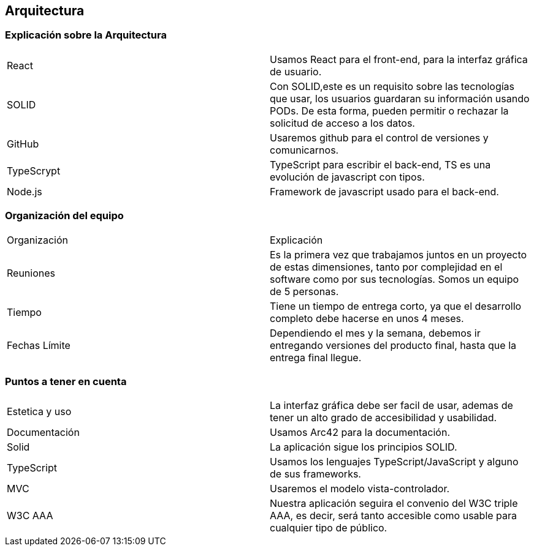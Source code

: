 == Arquitectura
=== Explicación sobre la Arquitectura
|===
|React|Usamos React para el front-end, para la interfaz gráfica de usuario.
|SOLID|Con SOLID,este es un requisito sobre las tecnologías que usar, los usuarios guardaran su información usando PODs. De esta forma, pueden permitir o rechazar la solicitud de acceso a los datos.
|GitHub|Usaremos github para el control de versiones y comunicarnos.
|TypeScrypt|TypeScript para escribir el back-end, TS es una evolución de javascript con tipos.
|Node.js|Framework de javascript usado para el back-end.
|===

=== Organización del equipo

|===
|Organización|Explicación
|Reuniones|Es la primera vez que trabajamos juntos en un proyecto de estas dimensiones, tanto por complejidad en el software como por sus tecnologías.
Somos un equipo de 5 personas.
|Tiempo|Tiene un tiempo de entrega corto, ya que el desarrollo completo debe hacerse en unos 4 meses.
|Fechas Límite|Dependiendo el mes y la semana, debemos ir entregando versiones del producto final, hasta que la entrega final llegue.
|===

=== Puntos a tener en cuenta

|===
|Estetica y uso|La interfaz gráfica debe ser facil de usar, ademas de tener un alto grado de accesibilidad y usabilidad.
|Documentación|Usamos Arc42 para la documentación.
|Solid|La aplicación sigue los principios SOLID.
|TypeScript|Usamos los lenguajes TypeScript/JavaScript y alguno de sus frameworks.
|MVC|Usaremos el modelo vista-controlador.
|W3C AAA|Nuestra aplicación seguira el convenio del W3C triple AAA, es decir, será tanto accesible como usable para cualquier tipo de público.
|===

